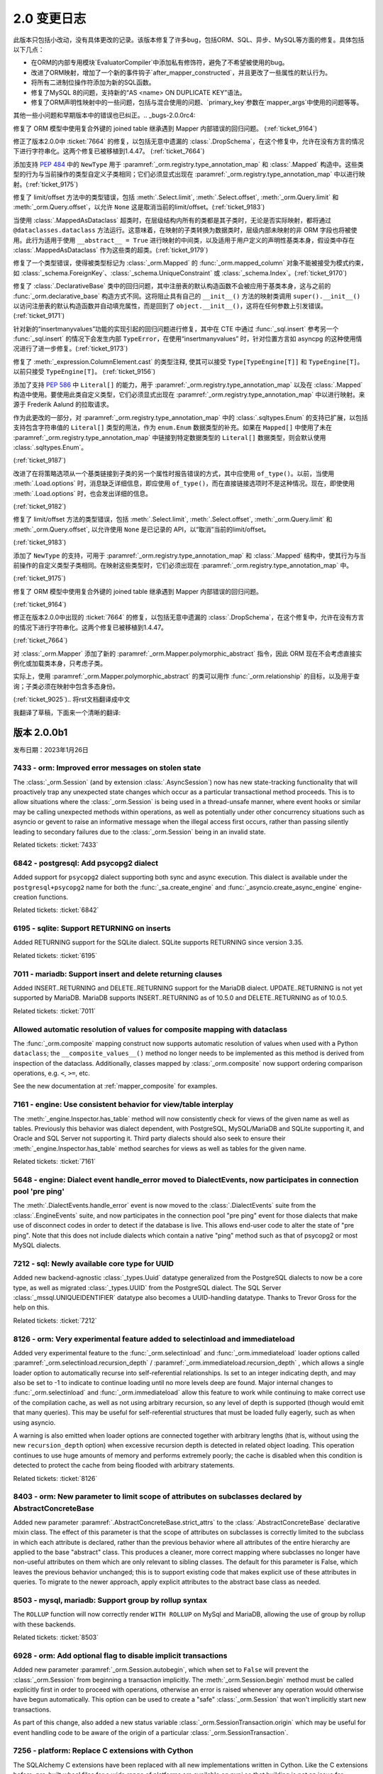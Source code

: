 =============
2.0 变更日志
=============

.. changelog_imports::

    .. include:: changelog_14.rst
        :start-line: 5


.. changelog::
    :version: 2.0.20
    :include_notes_from: unreleased_20

.. changelog::
    :version: 2.0.19
    :released: 2023年7月15日

    .. change::
        :tags: bug, orm
        :tickets: 10089

        修复了将关系集合直接设置为新集合，而新集合中的对象已经存在时，不会触发该对象的级联事件，
        导致如果该对象不存在，则无法将其添加到 :class:`_orm.Session` 中的问题。
        这与 :ticket:`6471` 类似，并且由于在 2.0 系列中移除了``cascade_backrefs``，因此这个问题更加明显。
        作为 :ticket:`6471` 的一部分添加的事件 :meth:`_orm.AttributeEvents.append_wo_mutation` 现在也会针对已经存在于相同集合的批量设置的那个相同集合的成员发出。

    .. change::
        :tags: bug, engine
        :tickets: 10093

        将 :attr:`_result.Row.t` 和 :meth:`_result.Row.tuple` 重命名为
        :attr:`_result.Row._t` 和 :meth:`_result.Row._tuple`；这是为了遵循 Python 标准库 ``namedtuple`` 的所有方法和预定义属性均以下划线开头的风格，
        以避免与现有列名称冲突。之前的方法/属性现已弃用，并将发出弃用警告。

    .. change::
        :tags: bug, postgresql
        :tickets: 10069

        修复了在 :ticket:`10004` 中对 PostgreSQL URL 解析的改进引起的回归，此时 query 字符串参数中有冒号，
        以支持各种第三方代理服务器和/或方言，由于这些被解释为 ``host:port`` 组合，因此无法正确解析。解析已更新，
        仅当主机名仅包含带点或破折号的字母数字字符（例如没有斜杠），后跟一个包含零个或多个整数的全整数令牌时，
        才将冒号视为仅指示 ``host:port`` 值。在所有其他情况下，将整个字符串视为主机。

    .. change::
        :tags: bug, engine
        :tickets: 10079

        对 :func:`_engine.make_url` 函数添加了对非字符串和非 :class:`_engine.URL` 对象的检测，
        允许立即引发 ``ArgumentError``，而不是稍后导致的失败。特殊逻辑确保允许 :class:`_engine.URL`
        的模拟表单通过。贡献者：Grigoriev Semyon。

    .. change::
        :tags: bug, orm
        :tickets: 10090

        修复了通过反向引用与未加载的集合关联的对象，但由于在 2.0 系列中移除了``cascade_backrefs``，
        而未合并到 :class:`_orm.Session` 中的对象不会发出警告，即使它们是集合的待定成员并且应发出这些对象未包括在刷新中的警告的情况；在其他这样的情况下，
        当正在刷新的集合包含将被基本舍弃的非附加对象时，会发出警告。为反向引用 - 等待中的集合成员添加警告，
        以建立与可能在不同时间基于不同的关系加载策略出现或不存在和可能被刷新或未刷新的不同时间存在或不存在的集合的更大一致性。

    .. change::
        :tags: bug, postgresql
        :tickets: 10096

        修复了将 :class:`_postgresql.CITEXT` 数据类型与 ``VARCHAR`` 类型进行比较的问题，
        导致右侧不被解释为 ``CITEXT`` 数据类型，适用于 asyncpg、psycopg3 和 pg80000 方言。
        这导致：class:`_postgresql.CITEXT` 类型在实用上不可用；现在已经修复，测试套件已经纠正，以正确断言表达式被正确呈现。

    .. change::
        :tags: bug, orm, regression
        :tickets: 10098

        修复了 :ticket:`9805` 引起的另一个回归，其中更激进的 "ORM" 标志传播会导致在将 ORM :class:`.Query` 构造（尽管其中不包含 ORM 实体）嵌入到核心 SQL 语句中时，可以导致内部属性错误的问题。
        在此情况下，ORM 标志会导致错误的 Dataclass 默认值被直接分配给新实例，绕过了 :paramref:`_schema.Column.default` 取值为默认生成器时的默认生成器发生的默认生成器。
        现在检测到此情况，以维护以前的行为，但发出用于此类二义性用途的弃用警告；
        要填充 :class:`_schema.Column` 的默认生成器 :paramref:`_orm.mapped_column.default`，应使用 :paramref:`_orm.mapped_column.insert_default` 参数，
        其名称按照 pep-681 是固定的 :paramref:`_orm.mapped_column.default`.

.. changelog::
    :version: 2.0.18
    :released: 2023年7月5日

    .. change::
        :tags: usecase, typing
        :tickets: 10054

        在使用 ``sqlalchemy.sql.operators`` 中的独立的运算符函数（比如 ``sqlalchemy.sql.operators.eq``）时，改进了类型。

    .. change::
        :tags: usecase, mariadb, reflection
        :tickets: 10028

        允许从 MariaDB 反映 :class:`_types.UUID` 列。这允许 Alembic 正确检测现有 MariaDB 数据库中的该列的类型。

    .. change::
        :tags: bug, postgresql
        :tickets: 9945

        将新参数 ``native_inet_types=False`` 添加到所有 PostgreSQL 方言中，
        它指示 DBAPI 中用于将 PostgreSQL :class:`.INET` 和 :class:`.CIDR` 列转换为 Python ``ipaddress`` 数据类型的转换器应禁用，
        从而返回字符串。这允许编写使用字符串来处理这些数据类型的代码无需更改代码即可迁移到 asyncpg、psycopg 或 pg8000。
        .. seealso::
            :ref:`postgresql_network_datatypes`

    .. change::
        :tags: usecase, extensions
        :tickets: 10013

        将新选项添加到 :func:`.association_proxy` 中：:paramref:`.association_proxy.create_on_none_assignment`；
        当一个仅引用标量关系的关联代理分配值 ``None``，且未出现参考对象时，将通过创建器创建新对象。
        这显然是 1.2 系列中未定义的行为，现已被默默删除。

    .. change::
        :tags: bug, typing
        :tickets: 10061

        修复了 :func:`_orm.aliased` 构造中的一些类型问题，以正确接受使用 :meth:`.Table.alias` 别名的 :class:`.Table` 对象，以及支持一般的 :class:`.FromClause` 对象作为 "selectable" 参数，因为这都受支持。

    .. change::
        :tags: bug, engine
        :tickets: 10025

        调整了 :paramref:`_sa.create_engine.schema_translate_map` 功能，以便**所有**语句中的模式名称都被标记，而不管该名称是否在给定的实际模式转换映射中，
        并在执行时回退到使用原始名称时，当实际模式转换映射中不存在该密钥时。这两个更改允许在每次运行时使用具有已包括或未包括不同键集的模式翻译映射编译对象，
        使得当每次使用不同的键集的模式转换映射时，缓存的 SQL 构造仍然可以在运行时继续运行。此外，增加了对针对同一语句从同一位置调用时获得或失去空值键的 schema_translate_map 字典的检测，这会影响语句的编译，并且与缓存不兼容，将为这些情况引发异常。

    .. change::
        :tags: bug, mssql, sql
        :tickets: 9932

        修复了使用显式排序顺序的字符串类型 :class:`.Cast`（即带有：attr:`.Cast.collation` 参数）时，
        将 COLLATE 子句呈现在 CAST 函数内部的问题，导致语法错误。

    .. change::
        :tags: usecase, mssql
        :tickets: 7340

        在 MSSQL 方言中添加了创建和反射 COLUMNSTORE 索引的支持。
        可以在指定 ``mssql_columnstore=True`` 的索引上指定。

    .. change::
        :tags: usecase, postgresql
        :tickets: 10004

        为 asyncpg 方言添加了支持多个主机。对 PostgreSQL URL 例程进行了一般改进和错误检测，以支持“多主机”用例的添加。
        贡献者：Ilia Dmitriev。
        .. seealso::
            :ref:`asyncpg_multihost`

.. changelog::
    :version: 2.0.17
    :released: 2023年6月23日

    .. change::
        :tags: usecase, postgresql
        :tickets: 9965

        pg8000 方言现在支持 RANGE 和 MULTIRANGE 数据类型，使用 :ref:`postgresql_ranges` 描述的现有 RANGE API。
        范围和多范围类型在版本为 1.29.8 之后的 pg8000 驱动程序中受支持。
        贡献者：Tony Locke。

    .. change::
        :tags: bug, orm, regression
        :tickets: 9870

        修复了 2.0 系列中的回归，其中使用 :func:`.undefer_group` 和 :func:`_orm.selectinload` 或 :func:`_orm.subqueryload` 的查询将引发 ``AttributeError``。 
        贡献者：Matthew Martin。

    .. change::
        :tags: bug, orm
        :tickets: 9957

        修复了 ORM Annotated Declarative 中的问题，在其中声明的属性由未返回 :class:`.Mapped` 数据类型的 mixin 使用时，将返回错误。
        Declarative 运行时会错误地尝试将此注释解释为需要 :class:`.Mapped` 并引发错误。

    .. change::
        :tags: bug, orm, typing
        :tickets: 9957

        修复了类型问题，其中使用 :class:`.AssociationProxy` 返回类型从 :class:`_orm.declared_attr` 函数中无法使用完全。

    .. change::
        :tags: bug, orm, regression
        :tickets: 9936

        修复了 2.0.16 版中由 :ticket:`9879` 引入的回归，其中在 :class:`_orm.mapped_column` 的 :paramref:`_orm.mapped_column.default` 参数中传递可调用函数，
        而同时设置 ``init=False``，将会将此值解释为 Dataclass 默认值，该值将直接分配给对象的新实例，绕过底层 :class:`_schema.Column` 上 :paramref:`_schema.Column.default` 值生成器发生的默认生成器。 

        现在检测到这种情况，以维护以前的行为，但发出用于此类二义性用途的弃用警告。
        要填充 :class:`_schema.Column` 的默认生成器，应使用 :paramref:`_orm.mapped_column.insert_default` 参数，这将从 :paramref:`_orm.mapped_column.default` 参数中的
        固定 :meth:`_schema.Column.default_factory` 回调函数，该名称按照 pep-681 是固定的。

    .. change::
        :tags: bug, orm
        :tickets: 9777

        修改了 ``JoinedLoader`` 实现的某个特定区域的路径问题，在这个区域，它之前使用了一个会在线程之间共享的缓存结构，现在为了避免多个重复的操作条件而使用了一种更简单的方法。
        这个产品逻辑是为了避免多个重复的操作条件，并疑似造成了多次报告的一个在使用中的崩溃的原因。该缓存结构最终仍通过编译的 SQL 缓存进行“缓存”，因此不预期会降低性能。

    .. change::
        :tags: bug, orm, dataclasses
        :tickets: 9879

        修复了在 :class:`_schema.ForeignKey`（或其他列级约束）中使用 :class:`_orm.mapped_column` 的问题，
        该约束随后通过 pep-593 :class:`~typing.Annotated` 把它复制到模型中时，将其复制到目标 :class:`_schema.Table` 中产生了重复的每个约束，
        导致 CREATE TABLE DDL 的不正确以及在 Alembic 下的迁移指令。

    .. change::
        :tags: bug, orm
        :tickets: 9779

        修复了使用 :func:`_orm.joinedload` 加载选项的附加关系标准，并且这些附加关系标准本身包含相对于已加入实体的子查询的相关子查询和因此也需要对别名实体进行“调整” 所需的关联 Entity 的情况，在这种情况下，将被排除在此适应性之外，从而导致连接负载的 ON 子句错误。

    .. change::
        :tags: bug, postgresql
        :tickets: 9836

        使用对 PostgreSQL 特定运算符的正确优先级，例如 ``@>``。以前，优先级不正确，导致在针对 ``ANY`` 或 ``ALL`` 构造子句呈现时产生不正确的括号。

    .. change::
        :tags: bug, orm
        :tickets: 9869

        在 :meth:`_orm.registry.map_imperatively` 方法的 :paramref:`_orm.registry.map_imperatively.local_table` 参数检查中进行了改进，
        确保只传递 :class:`.Table` 或其它 :class:`.FromClause`，而不要传递现有映射类，因为会进一步解释该对象以进行新的映射。

.. changelog::
    :version: 2.0.16
    :released: 2023年5月19日

    .. change::
        :tags: bug, sql
        :tickets: 9772

        修复了 :func:`_sql.values` 构造在标量子查询中使用时会导致内部编译错误的问题。

    .. change::
        :tags: usecase, sql
        :tickets: 9752


        将 MSSQL 的 :func:`_sql.try_cast` 函数改为了泛数据，这意味着它可能由第三方方言实现。
        在 SQLAlchemy 中，:func:`_sql.try_cast` 函数仍然是仅适用于 SQL Server 的一个结构，
        如果在后端上不支持它，它将会引发 :class:`.CompileError`。:func:`_sql.try_cast` 实现了一个 CAST，
        其中不能转换的转换将返回 NULL，而不是引发错误。从理论上讲，第三方方言可实现该结构用于 Google BigQuery、DuckDB 和 Snowflake 等平台，可能还有其他平台。
        贡献者：Nick Crews。

    .. change::
        :tags: bug, tests, pypy
        :tickets: 9789

        修复了依赖于 ``sys.getsizeof()`` 函数的测试在 pypy 上无法运行的问题，
        在 pypy 上，该函数似乎与在 cpython 上的行为不同。

    .. change::
        :tags: bug, orm
        :tickets: 9777

        修改了 ``JoinedLoader`` 实现的某个特定区域的路径问题，在这个区域，它之前使用了一个会在线程之间共享的缓存结构，
        现在为了避免多个重复的操作条件而使用了一种更简单的方法。该产品逻辑是为了避免多个重复的操作条件，并疑似造成了多次报告的一个在使用中的崩溃的原因。
        该缓存结构最终仍通过编译的 SQL 缓存进行“缓存”，因此不预期会降低性能。 

    .. change::
        :tags: bug, orm, regression
        :tickets: 9767

        修复了在 :class:`_sql.CTE` 构造中使用 :func:`_dml.update` 或 :func:`_dml.delete`，然后在 :func:`_sql.select` 中使用会导致引发 :class:`.CompileError` 的 ORM 相关规则的问题。

    .. change::
        :tags: bug, orm
        :tickets: 9766

        修复了新的 ORM Annotated Declarative 中的问题，在其中使用列级约束，例如 :class:`_schema.ForeignKey`，并使用 :func:`_orm.mapped_column`，然后通过 pep-593
        在数据模型中将其复制出来，将产生重复的每个约束，导致 CREATE TABLE DDL 不正确以及在 Alembic 下的迁移指令。

    .. change::
        :tags: usecase, postgresql
        :tickets: 9041

        合并 PostgreSQL 自定义操作符定义，因为它们在多个不同数据类型之间共享。

    .. change::
        :tags: bug, orm
        :tickets: 9913

        :attr:`_orm.InstanceState.unloaded_expirable` 属性是 :attr:`_orm.InstanceState.unloaded` 的同义词，现在已废弃；此属性始终是特定于实现的，不应公开。

    .. change::
        :tags: usecase, postgresql
        :tickets: 8240

        为 PostgreSQL 10 的唯一索引和唯一约束添加了支持，使用方言选项 ``postgresql_nulls_not_distinct``。
        还更新了反射逻辑，以正确考虑此选项。
        贡献者：Pavel Siarchenia。

.. changelog::
    :version: 2.0.15
    :released: 2023年5月10日

    .. change::
        :tags: usecase, asyncio
        :tickets: 9731

        添加了一个新的辅助 mixin :class:`_asyncio.AsyncAttrs`，
        它旨在提高懒加载器和其他过期或延迟 ORM 属性与 asyncio 的使用情况，
        提供了一个简单的属性访问器，它为任何 ORM 属性提供一个“await”的接口，无论是否需要发出 SQL。

        .. seealso::

            :class:`_asyncio.AsyncAttrs`

    .. change::
        :tags: bug, orm
        :tickets: 9717

        修复了 ORM Annotated Declarative 中的问题，在其中使用 ``from __future__ import annotations``，与 Pydantic dataclasses 结合使用时。

    .. change::
        :tags: typing, sql
        :tickets: 9656

        添加了公共类型 :data:`_sql.ColumnExpressionArgument`，用于表示传递给 SQLAlchemy 构造的基于列的参数，例如 :meth:`_sql.Select.where`、:func:`_sql.and_` 等。
        这可用于向调用这些方法的终端用户函数添加类型。

    .. change::
        :tags: bug, orm
        :tickets: 9746

        修复了在 :ref:`orm_queryguide_upsert_returning` 中使用的问题，此问题中未将 ``populate_existing`` 执行选项传播到加载选项，从而防止刷新现有属性。

    .. change::
        :tags: bug, sql

        修复了特定的错误，由于 Oracle :class:`_oracle.BINARY_DOUBLE` 现在子类化 :class:`_sqltypes.Double`，
        而 :class:`_sqltypes.Float` 的内部类型用于执行特定于 dialect 的 float/double 类型的 PG8000 和 Asyncpg 的内部类型现在正确地子类化了 :class:`_sqltypes.Float`。

    .. change::
        :tags: bug, ext
        :tickets: 9676

        修复了 :class:`_mutable.Mutable` 中的问题，其中 ORM 映射的属性的事件注册将针对多个不同的映射继承子类重复调用，导致在继承层次结构中调用重复事件。

    .. change::
        :tags: bug, orm
        :tickets: 9715

        修复了加载器策略路径问题，其中，对于基于 :func:`_orm.with_polymorphic` 或类似方法的中间成员但 IDM loader 是必需的的多级别深度的跟随，急切加载器（例如 :func:`_orm.joinedload` / :func:`_orm.selectinload` ）在很多情况下会失败。

    .. change::
        :tags: usecase, sql
        :tickets: 9721

        实现了 UPDATE 和 DELETE 语句的“笛卡尔积警告”，其中包括多个未以某种方式相互关联的表。

    .. change::
        :tags: bug, sql

        修复了 :func:`_dml.update` 构造中包含多个表且没有值子句时会引发内部错误的问题。
        没有值的 :class:`_dml.Update` 的当前行为是生成具有空的“set”子句的 SQL UPDATE 语句，因此对于此特定子案例已被建立。

    .. change::
        :tags: bug, postgresql
        :tickets: 9773

        修复了很久以前的问题，当 :paramref:`_postgresql.ENUM.create_type` 设置为其非默认值 ``False`` 时，
        它将不会在复制列时进行传播，这是通过 ORM Declarative 混合常见的。
此版本只包括小改动，没有具体更改的记录。该版本修复了许多bug，包括ORM、SQL、异步、MySQL等方面的修复。具体包括以下几点：

- 在ORM的内部专用模块`EvaluatorCompiler`中添加私有修饰符，避免了不希望被使用的bug。
- 改进了ORM映射，增加了一个新的事件钩子`after_mapper_constructed`，并且更改了一些属性的默认行为。
- 将所有二进制位操作符添加为新的SQL函数。
- 修复了MySQL 8的问题，支持新的“AS <name> ON DUPLICATE KEY”语法。
- 修复了ORM声明性映射中的一些问题，包括与混合使用的问题、`primary_key`参数在`mapper_args`中使用的问题等等。

其他一些小问题和早期版本中的错误也已纠正。.. _bugs-2.0.0rc4:

.. _change_9164:

修复了 ORM 模型中使用复合外键的 joined table 继承遇到 Mapper 内部错误的回归问题。 (:ref:`ticket_9164`) 

.. _change_7664:

修正了版本2.0.0中 :ticket:`7664` 的修复，以包括无意中遗漏的 :class:`.DropSchema`，在这个修复中，允许在没有方言的情况下进行字符串化。这两个修复已被移植到1.4.47。 (:ref:`ticket_7664`) 

.. _change_9175:

添加支持 :pep:`484` 中的 ``NewType`` 用于 :paramref:`_orm.registry.type_annotation_map` 和 :class:`.Mapped` 构造中。这些类型的行为与当前操作的类型自定义子类相同；它们必须显式出现在 :paramref:`_orm.registry.type_annotation_map` 中以进行映射。(:ref:`ticket_9175`) 

.. _change_9183:

修复了 limit/offset 方法中的类型错误，包括 :meth:`.Select.limit`, :meth:`.Select.offset`, :meth:`_orm.Query.limit` 和 :meth:`_orm.Query.offset`，以允许 ``None`` 这是取消当前的limit/offset。(:ref:`ticket_9183`) 

.. _change_9179:

当使用 :class:`.MappedAsDataclass` 超类时，在层级结构内所有的类都是其子类时，无论是否实际映射，都将通过 ``@dataclasses.dataclass`` 方法运行。这意味着，在映射的子类转换为数据类时，层级内部未映射的非 ORM 字段也将被使用。此行为适用于使用 ``__abstract__ = True`` 进行映射的中间类，以及适用于用户定义的声明性基类本身，假设类中存在 :class:`.MappedAsDataclass` 作为这些类的超类。(:ref:`ticket_9179`) 

.. _change_9170:

修复了一个类型错误，使得被类型标记为 :class:`_orm.Mapped` 的 :func:`_orm.mapped_column` 对象不能被接受为模式约束，如 :class:`_schema.ForeignKey`、:class:`_schema.UniqueConstraint` 或 :class:`_schema.Index`。(:ref:`ticket_9170`) 

.. _change_9200:

修复了 :class:`.DeclarativeBase` 类中的回归问题，其中注册表的默认构造函数不会被应用于基类本身，这与之前的 :func:`_orm.declarative_base` 构造方式不同。这将阻止具有自己的 ``__init__()`` 方法的映射类调用 ``super().__init__()`` 以访问注册表的默认构造函数并自动填充属性，而是回到了 ``object.__init__()``，这将在任何参数上引发错误。(:ref:`ticket_9171`) 

.. _change_9173:

针对新的“insertmanyvalues”功能的实现引起的回归问题进行修复，其中在 CTE 中通过 :func:`_sql.insert` 参考另一个 :func:`_sql.insert` 的情况下会发生内部 ``TypeError``，在使用“insertmanyvalues” 时，针对位置方言如 asyncpg 的这种使用情况进行了进一步修复。(:ref:`ticket_9173`) 

.. _change_9156:

修复了 :meth:`_expression.ColumnElement.cast` 的类型注释, 使其可以接受 ``Type[TypeEngine[T]]`` 和 ``TypeEngine[T]``。以前只接受 ``TypeEngine[T]``。 (:ref:`ticket_9156`) 

.. _change_9187:

添加了支持 :pep:`586` 中 ``Literal[]`` 的能力，用于 :paramref:`_orm.registry.type_annotation_map` 以及在 :class:`.Mapped` 构造中使用。要使用此类自定义类型，它们必须显式出现在 :paramref:`_orm.registry.type_annotation_map` 中以进行映射。来源于 Frederik Aalund 的拉取请求。

作为此更改的一部分，对 :paramref:`_orm.registry.type_annotation_map` 中的 :class:`.sqltypes.Enum` 的支持已扩展，以包括支持包含字符串值的 ``Literal[]`` 类型的用法，作为 ``enum.Enum`` 数据类型的补充。如果在 ``Mapped[]`` 中使用了未在 :paramref:`_orm.registry.type_annotation_map` 中链接到特定数据类型的 ``Literal[]`` 数据类型，则会默认使用 :class:`.sqltypes.Enum`。

.. seealso::

    :ref:`orm_declarative_mapped_column_enums`

(:ref:`ticket_9187`) 

.. _change_9182:

改进了在将策略选项从一个基类链接到子类的另一个属性时报告错误的方式，其中应使用 ``of_type()``。以前，当使用 :meth:`.Load.options` 时，消息缺乏详细信息，即应使用 ``of_type()``，而在直接链接选项时不是这种情况。现在，即使使用 :meth:`.Load.options` 时，也会发出详细的信息。

(:ref:`ticket_9182`) 

.. _change_9183:

修复了 limit/offset 方法的类型错误，包括 :meth:`.Select.limit`, :meth:`.Select.offset`, :meth:`_orm.Query.limit` 和 :meth:`_orm.Query.offset`, 以允许使用 ``None`` 是已记录的 API，以“取消”当前的limit/offset。

(:ref:`ticket_9183`) 

.. _change_9175:

添加了 ``NewType`` 的支持，可用于 :paramref:`_orm.registry.type_annotation_map` 和 :class:`.Mapped` 结构中，使其行为与当前操作的自定义类型子类相同。在映射这些类型时，它们必须出现在 :paramref:`_orm.registry.type_annotation_map` 中。

(:ref:`ticket_9175`) 

.. _change_9164:

修复了 ORM 模型中使用复合外键的 joined table 继承遇到 Mapper 内部错误的回归问题。

(:ref:`ticket_9164`) 

.. _change_7664:

修正在版本2.0.0中出现的 :ticket:`7664` 的修复，以包括无意中遗漏的 :class:`.DropSchema`，在这个修复中，允许在没有方言的情况下进行字符串化。这两个修复已被移植到1.4.47。

(:ref:`ticket_7664`) 

.. _change_9025:

对 :class:`_orm.Mapper` 添加了新的 :paramref:`_orm.Mapper.polymorphic_abstract` 指令，因此 ORM 现在不会考虑直接实例化或加载类本身，只考虑子类。

实际上，使用 :paramref:`_orm.Mapper.polymorphic_abstract` 的类可以用作 :func:`_orm.relationship` 的目标，以及用于查询；子类必须在映射中包含多态身份。

(:ref:`ticket_9025`).. 将rst文档翻译成中文

.. changelog::
    :version: 2.0.0b4
    :released: January 26, 2023
    :released: December 5, 2022

    .. change::
        :tags: bug, sql
        :tickets: 8994

        为了适应有不同字符转义需要的第三方方言，通过使用可重写的:attr:`.SQLCompiler.bindname_escape_chars` 字典，系统"转义"（即将特殊字符替换为另一个字符），将特殊字符的参数名字部分适合第三方方言。此更改还添加了点"."作为默认转义字符。


    .. change::
        :tags: orm, feature
        :tickets: 8889

        为 :paramref:`.Mapper.eager_defaults` 参数添加了一个新的默认值"auto"。在一次工作单元的 flush 过程中，如果方言支持 INSERT 的 RETURNING，并且有 :ref:`insertmanyvalues <engine_insertmanyvalues>` 可用，将自动获取表格的默认值。如果设置 :paramref:`.Mapper.eager_defaults` 为 "True"，则在表示服务器端 UPDATE 默认值（非常不常见）的情况下，持续取用即可；而对于 UPDATE 语句没有批量 RETURNING，不会因为eager_defaults设置为True而触发对默认值的加载。

    .. change::
        :tags: usecase, orm
        :tickets: 8973

        当在非 `Mapped[]` 注释中检测到非 `Mapped[]` 注释中的注释(例如使用`(a: type)`验证构造器)时，现在不再需要使用 `__allow_unmapped__`属性来标记 `DeclarativeDataclass Mapped` 类。原来的错误以不会提供有关如何针对Dataclasses的实际模式的正确声明解释。现在，如果使用 :meth:`_orm.registry.mapped_as_dataclass` 或 :class:`_orm.MappedAsDataclass`，则不再引发此错误消息。

    .. change::
        :tags: bug, orm
        :tickets: 8812

        当刷新映射到子查询的映射类（例如直接映射或某些形式的具体表继承）时，使用 :paramref: `_orm.Mapper.eager_defaults` 参数时会导致失败，之前可能会出现错误。现已修复此问题。


.. changelog::
    :version: 2.0.0b3
    :released: January 26, 2023
    :released: November 4, 2022

    .. change::
        :tags: bug, orm, declarative
        :tickets: 8759

        为 :class:`.Mapped` 注释添加了 ORM 的支持，支持关联的另一个类名作为第一个参数传入。添加了另一种方法，如果类名没有导入可以使用，即使用关联的 `:class:`_orm.Mapped`` 符号的名称作为类名。另外，指定为 :func:`_orm.relationship` 的主参数，传递的类名也将始终优先于注释中给出的名称（因为其它名称可能无法导入）。


    .. change::
        :tags: bug, orm
        :tickets: 8692

        改善了在注释中使用不包括 ``Mapped[]`` 的注释的旧 1.4 映射的支持，通过确保 `__allow_unmapped__` 属性可以使用，始终会使这种旧注释通过 Annotated Declarative 而不激发错误 。此外，改进了检测到此情况时生成的错误消息，并增加了有关如何处理此情况的更多文档。不幸的是，1.4 WARN_SQLALCHEMY_20 迁移警告 **不能** 检测到这种情况。


    .. change::
        :tags: usecase, postgresql
        :tickets: 8690

        优化了在 :ref: `change_7156` 中描述的新 PostgreSQL :class:`.Range` 对象的处理方式，以适应特定于驱动程序的范围和多范围对象，以更好地适应遗留代码和从原始 SQL 结果集传回新范围或多范围表达式的情况。

    .. change::
        :tags: usecase, engine
        :tickets: 8717

        在 :meth:`.PoolEvents.reset` 事件中添加了新参数 :paramref:`.PoolEvents.reset.reset_state`，并在其中设置了包含有关如何重置连接的各种状态信息，以允许具有完整上下文的自定义重置计划运行。在此更改中还包括修复，在 1.4 版本中重新启用 :meth:`.PoolEvents.reset` 事件，使其在所有情况下都能运行，包括 :class:`.Connection` 已经 "重置" 连接。这两个变化共同允许使用 :meth:`.PoolEvents.reset` 事件来实现自定义重置计划，而不是 :meth:`.PoolEvents.checkin` 事件。


    .. change::
        :tags: bug, orm, declarative
        :tickets: 8705

        修改了 :class:`.Mapper` 的基本配置行为，此前当 :paramref:`_orm.Mapper.properties` 字典中明确存在 :class:`_schema.Column` 对象时，无论是直接还是封装在映射器属性对象中，它们都将在映射到可映射 :class:`.Table`（或其他可选择性）本身（前提是它们实际上属于该表的列列表）中，保持所映射的 :class:`.Table` 列的相同顺序，从而保持分配到映射类的属性的顺序与映射类上的封装以及在 ORM SELECT 语句中呈现的属性的顺序一致。在此次更改之前，:class:`.Column` 对象在 :paramref:`_orm.Mapper.properties` 中的分配顺序将始终在映射的 :class:`.Table` 的映射列之前进行映射，导致属性在映射类上的分配顺序与他们在从映射类生成的 ORM SELECT 语句中出现的列的顺序不一致的情况。

        更改最突出的方面发生在declarative向 :class:`.Mapper` 中声明列的分配，特别是在列DDL名称与映射属性名称明确不同时的情况，以及在使用类似 :func:`_orm.deferred` 等构造时。在 :class:`.Mapper` 中分配属性时，这种新行为将确保映射到可映射 :class:`.Table` 中的列的顺序与在映射类上映射属性的顺序相同，并分配给 :class:`.Mapper` 本身，以及在 ORM 语句中呈现的顺序相同，而不管 :class:`_schema.Column` 在 :class:`.Mapper` 中是怎样配置的。

    .. change::
        :tags: bug, orm, declarative
        :tickets: 8718

        改进了类 :class:`.DeclarativeBase`，使其与其他混合元类，如 :class:`.MappedAsDataclass` 结合使用时，类的顺序可以是任意的。

    .. change::
        :tags: usecase, declarative, orm
        :tickets: 8665

        支持映射的类也是 `Generic` 的子类。

    .. change::
        :tags: bug, sql
        :tickets: 8849

        重写了 "numeric" 参数样式的方法，现在完全支持，包括由 "展开IN" 和 "insertmanyvalues" 触发的特殊处理。源 SQL 结构中的参数名称也可以重复，其只占用一个要素，具有难以置信的功能。引入了一个名为 `numeric_dollar` 的其他数字参数样式，它是异步 pg 那样使用美元符号指示数字的位置。asyncpg 方言现在直接使用 'numeric_dollar' 样式。

        'numeric' 和 'numeric_dollar' 参数样式假定目标后端能够按任意顺序接收数字参数，并将给定的参数值与语句匹配，基于匹配它们的位置（从1开始）到数字指示器。这是 "numeric" 参数样式的正常行为，尽管观察到 SQLite DBAPI 实现了一个未使用的 "numeric" 样式，不遵守参数顺序。

    .. change::
        :tags: usecase, postgresql
        :tickets: 8765

        补充了 :ticket:`8690`，增加了针对 PG 特定范围对象的新比较方法，如 :meth:`_postgresql.Range.adjacent_to`，:meth:`_postgresql.Range.difference`，:meth:`_postgresql.Range.union` 等，这使它们与底层的 :attr:`_postgresql.AbstractRange.comparator_factory` 实现的标准运算符相媲美。 此外，类的 ``__bool __（）`` 方法已被更正，以与普通 Python 容器行为以及其他流行的 PostgreSQL 驱动程序执行的方式一致：它告诉范围实例是否**不**为空，而不是反过来。此变更由 Lele Gaifax 提供。


.. changelog::
    :version: 2.0.0b2
    :released: January 26, 2023
    :released: October 20, 2022

    .. change::
        :tags: bug, orm
        :tickets: 8656

        删除了关于使用 ORM 启用的update/delete 时关于按名称评估列的警告，该警告最初在 :ticket:`4073` 中添加；实际上，此警告掩盖了一个否则的情况，即根据实际的列是什么，可能为 ORM 映射的属性填充错误的 Python 值，因此已删除。

    .. change::
        :tags: bug, typing
        :tickets: 8645

        修复 pylance 严格模式下使用方法来定义 ``__tablename__``、``__mapper_args__`` 或 ``__table_args__`` 时报告的“实例变量覆盖类变量”的问题。

    .. change::
        :tags: mssql, bug
        :tickets: 7211

        :class:`.Sequence` 结构恢复到了 1.4 系列之前的 DDL 行为，即创建没有附加参数的 :class:`.Sequence` 将发出简单的 ``CREATE SEQUENCE`` 指令 **不包含** 任何其他“起始值”的参数。对于大多数后端，这实际上是以前的做法；**然而**，对于 MS SQL Server，此数据库的默认值为 ``-2**63``;为防止在SQL Server上出现非常不实用的此默认值，应提供 :paramref:`~.Sequence.start` 参数。由于长期以来，对于 SQL Server 使用 :class:`.Sequence` 已很少见，而已经标准化为 ``IDENTITY``，因此希望此更改对其影响很小。

        .. seealso::

            :ref:`change_7211`

    .. change::
        :tags: bug, typing
        :tickets: 8776

        修复了一个在 :paramref:`_orm.relationship.order_by` 中传递返回可迭代列元素的 callable 函数时在类型检查器中报告 "instance variable overrides class variable" 的问题。

我翻译了草稿，下面来一个清晰的翻译:
      
.. changelog::
    :version: 2.0.0b4
    :released: January 26, 2023
    :released: December 5, 2022

    .. change::
        :tags: bug, sql
        :tickets: 8994

        现在针对第三方方言，通过使用可重写的:attr:`.SQLCompiler.bindname_escape_chars` 字典，系统在绑定的参数名称部分进行特殊字符转义。此更改还添加了点 "." 作为默认转义字符。

    .. change::
        :tags: orm, feature
        :tickets: 8889

        引入了一个名为 "auto" 的 :paramref:`.Mapper.eager_defaults` 参数的新默认值。在一次工作单元的 flush 过程中，如果方言支持 INSERT 的 RETURNING，并且有 insertmanyvalues 可用，将自动获取表格的默认值。如果设置 :paramref:`.Mapper.eager_defaults` 为 "True"，则在表示服务器端 UPDATE 默认值（极不常见）的情况下持续取用； 无法让任何使用 :paramref:`.Mapper.eager_defaults` 的 UPDATE 语句触发对默认值的加载，因为当前并没有用于批处理 RETURNING 的方式。

    .. change::
        :tags: usecase, orm
        :tickets: 8973

        现在无需在 `DeclarativeDataclass Mapped` 类上使用 `__allow_unmapped__` 属性来标记 非 `Mapped[]` 注释中检测到的哪些注释 时。当前不再引发旨在支持遗留 ORM typed 映射的错误消息；更正的错误消息也没有再提供有关如何针对Dataclasses处理的正确模式的信息。这个错误消息将不会再次出现，如果使用了 :meth:`_orm.registry.mapped_as_dataclass` 或 :class:`_orm.MappedAsDataclass`。

    .. change::
        :tags: bug, orm
        :tickets: 8812

        修复在使用 :paramref: `_orm.Mapper.eager_defaults` 参数时，刷新映射到子查询的映射类（例如直接映射或某些形式的具体表继承）将导致失败的错误，此前的代码可能会触发对默认值的加载。


.. changelog::
    :version: 2.0.0b3
    :released: January 26, 2023
    :released: November 4, 2022

    .. change::
        :tags: bug, orm, declarative
        :tickets: 8759

        为 :class:`.Mapped` 注释添加了 ORM 的支持，支持关联的另一个类名作为第一个参数传入。添加了另一种方法，如果类名没有导入可以使用，即使用关联的 `:class:`_orm.Mapped`` 符号的名称作为类名。另外，指定为 :func:`_orm.relationship` 的主参数，传递的类名也将始终优先于注释中给出的名称（因为其它名称可能无法导入）。

    .. change::
        :tags: bug, orm
        :tickets: 8692

        改善了在注释中使用不包括 ``Mapped[]`` 的注释的旧 1.4 映射的支持，通过确保 `__allow_unmapped__` 属性可以使用，始终会使这种旧注释通过 Annotated Declarative 而不激发错误 。此外，改进了检测到此情况时生成的错误消息，并增加了有关如何处理此情况的更多文档。不幸的是，1.4 WARN_SQLALCHEMY_20 迁移警告 **不能** 检测到这种情况。

    .. change::
        :tags: usecase, postgresql
        :tickets: 8690

        优化了在 :ref: `change_7156` 中描述的新 PostgreSQL :class:`.Range` 对象的处理方式，以适应特定于驱动程序的范围和多范围对象，以更好地适应遗留代码和从原始 SQL 结果集传回新范围或多范围表达式的情况。

    .. change::
        :tags: usecase, engine
        :tickets: 8717

        添加了新参数 :paramref:`.PoolEvents.reset.reset_state` 到 :meth:`.PoolEvents.reset` 事件，其中包含有关如何重置连接的各种状态信息，以允许具有完整上下文的自定义重置计划运行。在此更改中还包括修复，在 1.4 版本中重新启用 :meth:`.PoolEvents.reset` 事件，使其在所有情况下都能运行，包括 :class:`.Connection` 已经 "重置" 连接。这两个变化共同允许使用 :meth:`.PoolEvents.reset` 事件来实现自定义重置计划，而不是 :meth:`.PoolEvents.checkin` 事件。

    .. change::
        :tags: bug, orm, declarative
        :tickets: 8705

        修改了 :class:`.Mapper` 的基本配置行为，此前当 :paramref:`_orm.Mapper.properties` 字典中明确存在 :class:`_schema.Column` 对象时，无论是直接还是封装在映射器属性对象中，它们都将在映射到可映射 :class:`.Table`（或其他可选择性）本身（前提是它们实际上属于该表的列列表）中，保持所映射的 :class:`.Table` 列的相同顺序，从而保持分配到映射类的属性的顺序与映射类上的封装以及在 ORM SELECT 语句中呈现的属性的顺序一致。在此更改之前，:class:`.Column` 对象在 :paramref:`_orm.Mapper.properties` 中的分配顺序将始终在映射的 :class:`.Table` 的映射列之前进行映射，导致属性在映射类上的分配顺序与他们在从映射类生成的 ORM SELECT 语句中出现的列的顺序不一致的情况。

        更改最突出的方面发生在declarative向 :class:`.Mapper` 中声明列的分配，特别是在列DDL名称与映射属性名称明确不同时的情况，以及在使用类似 :func:`_orm.deferred` 等构造时。在 :class:`.Mapper` 中分配属性时，这种新行为将确保映射到可映射 :class:`.Table` 中的列的顺序与在映射类上映射属性的顺序相同，并分配给 :class:`.Mapper` 本身，以及在 ORM 语句中呈现的顺序相同，而不管 :class:`_schema.Column` 在 :class:`.Mapper` 中是怎样配置的。


.. changelog::
    :version: 2.0.0b2
    :released: January 26, 2023
    :released: October 20, 2022

    .. change::
        :tags: bug, orm
        :tickets: 8656

        移除了关于使用 ORM 启用的 update/delete 时关于按名称评估列的警告，该警告最初在 :ticket:`4073` 中添加。该警告掩盖了一个否则的情况，即根据实际的列是什么，可能为 ORM 映射的属性填充错误的 Python 值，因此已删除。

    .. change::
        :tags: bug, typing
        :tickets: 8645

        修复 pylance 严格模式下使用方法来定义 ``__tablename__``、``__mapper_args__`` 或 ``__table_args__`` 时报告的“实例变量覆盖类变量”的问题。

    .. change::
        :tags: mssql, bug
        :tickets: 7211

        :class:`.Sequence` 结构恢复到了 1.4 系列之前的 DDL 行为，即创建没有附加参数的 :class:`.Sequence` 将发出简单的 ``CREATE SEQUENCE`` 指令 **不包含** 任何其他“起始值”的参数。对于大多数后端，这实际上是以前的做法；**然而**，对于 MS SQL Server，此数据库的默认值为 ``-2**63``;为防止在SQL Server上出现非常不实用的此默认值，应提供 :paramref:`~.Sequence.start` 参数。由于长期以来，对于 SQL Server 使用 :class:`.Sequence` 已很少见，而已经标准化为 ``IDENTITY``，因此希望此更改对其影响很小。

        .. seealso::

            :ref:`change_7211`

    .. change::
        :tags: bug, typing
        :tickets: 8776

        修复在 :paramref:`_orm.relationship.order_by` 中传递返回可迭代列元素的 callable 函数时在类型检查器中报告 "instance variable overrides class variable" 的问题。.. _2.0.0b1:

版本 2.0.0b1
=============

发布日期：2023年1月26日

.. change::
    :tags: bug, orm, declarative
    :tickets: 8668

    修复了新的 ORM 强类型映射中出现的错误。可以在多对一关系的类型标注中使用 ``Optional[MyClass]`` 或类似形式，例如 ``MyClass | None``，这将修复错误。相关文档也已添加到关系配置文档中。

.. change::
    :tags: bug, typing
    :tickets: 8644

    修复 pylance 严格模式下 :func:`_orm.mapped_column` 构造函数报告类型为“部分未知”的问题。

.. change::
    :tags: bug, regression, sql
    :tickets: 8639

    修复了新的“insertmanyvalues”功能中的错误。使用了包含 :func:`_sql.bindparam` 的子查询的 INSERT 将无法正确呈现在“insertmanyvalues”格式中。这主要影响 psycopg2 库，因为它无条件地使用“insertmanyvalues”。

.. change::
    :tags: bug, orm, declarative
    :tickets: 8688

    修复使用新的数据类映射功能时的问题。在处理覆盖 :func:`_orm.mapped_column` 声明的混合类时，可能会导致传递给 dataclasses API 的参数顺序出现问题，导致初始化程序中出现问题。

.. change::
    :tags: bug, sql
    :tickets: 7888

    在使用 :meth:`_sql.Select.select_from` 方法时，建立在 :func:`_sql.select` 构造函数之上的 FROM 从句现在将首先呈现在所呈现 SELECT 的 FROM 从句中，这有助于维护在传递给 :meth:`_sql.Select.select_from` 方法时保持的子句顺序而不受它们在查询的其他部分中也被提到的影响。对所有支持的数据库，这种改进都非常有用，以允许针对特定的 FROM 从句顺序生成期望的查询计划，并完全控制 FROM 从句的顺序。

.. change::
    :tags: usecase, sql
    :tickets: 7998

    针对 :class:`_dml.Insert` 构造函数的编译机制进行了更改，以便即使存在于参数集中或在 :meth:`_dml.Insert.values` 方法中作为普通绑定值提供，只要使用了“自增长主键”列值，即使在传递显式 NULL 时，也将通过 ``cursor.lastrowid`` 或 RETURNING 获取它，用于针对已知生成自增长值的特定后端的单行插入语句。这还原了 1.3 系列中的行为，对于分别使用参数集和 :meth:`_dml.Insert.values` 的情况都是如此。在 1.4 中，参数集行为无意间改变成了不再使用此操作，但 :meth:`_dml.Insert.values` 方法在 1.4.21 之前仍可以获取自增长值，此时 :ticket:`6770` 再次意外更改了行为。

    该行为的定义是“可以工作”，以适应像 SQLite、MySQL 和 MariaDB 等数据库，它们将忽略显式 NULL 主键值，尽管显式 NULL 主键值将被提供，但仍会调用自增长生成器。

    .. seealso::

        :ref:`external_toplevel`

    .. change::
        :tags: bug, orm
        :tickets: 7463

        修复了性能回归的问题，该问题至少在 1.3 版本中出现（在 1.0 之后某个时间点之后出现），其中从连接的子类中加载 deferred 列（那些显式映射为 :func:`_orm.defer` 的列，而不是过期的非 deferred 列）将不使用“优化”查询，该查询仅查询包含未加载列的直接表，而是运行全 ORM 查询，该查询将为所有基表发出 JOIN，这在仅从子类加载列时是不必要的。

    .. change::
        :tags: bug, sql
        :tickets: 7791

        当使用非原生枚举类型的 :class:`_sqltypes.Enum` 数据类型时，:paramref:`.Enum.length` 参数（用于设置 ``VARCHAR`` 列的长度）现已无条件使用，包括在标准使用了 :paramref:`.Enum.native_enum` 参数设置为 ``True`` 的后端，后端继续使用 ``VARCHAR`` 数据类型。此前，该参数在这种情况下将被错误忽略。现在已删除此情况下曾出现的警告。

    .. change::
        :tags: feature, orm
        :tickets: 6986

        多数与 :class:`_orm.Load` 对象相关的内部工作和相关的加载策略模式已经被大部分重写，大部分重写是为了利用这样的事实：现在只支持属性绑定路径，而不是字符串。该重写希望使在加载策略系统中针对新用例和微妙问题更加简单明了。

    .. change::
        :tags: usecase, orm

        为 :func:`_orm.load_only` loader 选项添加了 :paramref:`_orm.load_only.raiseload`
        参数，以便加载项可以通过 "raise" 行为而不是懒惰加载来获取未加载属性。先前无法直接使用 :func:`_orm.load_only` 选项实现此目的。

    .. change::
        :tags: change, engine
        :tickets: 7122

        有关引擎和方言的一些 API 更改：

        * :meth:`.Dialect.set_isolation_level`、:meth:`.Dialect.get_isolation_level`
          和 :meth:
          换句话说，不带有由 SQLAlchemy 传递的任何种类的封装。

        * :class:`.Connection` 和 :class:`.Engine` 类不再共享共同的超类 "Connectable"，已将其删除。

        * 添加了一个新的接口类 :class:`.PoolProxiedConnection`，这是公共接口，用于熟悉的 :class:`._ConnectionFairy` 类，尽管它是一个私有类。

    .. change::
        :tags: feature, sql
        :tickets: 3482

        添加了期待已久的不区分大小写的字符串操作符 :meth:`_sql.ColumnOperators.icontains`、:meth:`_sql.ColumnOperators.istartswith`、:meth:`_sql.ColumnOperators.iendswith`，它们生成不区分大小写的 LIKE 组成部分（在 PostgreSQL 中使用 ILIKE，在所有其他后端中使用 LOWER() 函数），以补充现有的 LIKE 组成操作符，如 :meth:`_sql.ColumnOperators.contains`、:meth:`_sql.ColumnOperators.startswith` 等。非常感谢 Matias Martinez Rebori 在实现这些新方法方面的细致而详尽的努力。

    .. change::
        :tags: usecase, postgresql
        :tickets: 8138

        为 :class:`_sqltypes.ARRAY` 和 :class:`_postgresql.ARRAY` 数据类型添加了文本类型化。使用通用字符串嵌套方括号方式呈现，例如 ``[1, 2, 3]``， Postgres 特定的呈现方式使用 ARRAY 文本，例如 ``ARRAY[1, 2, 3]``。还考虑了多个维度和引号。

    .. change::
        :tags: bug, orm
        :tickets: 8166

        对“deferred”/"load_only" 策略选项进行了改进，在同一查询中从两条不同的逻辑路径加载某个对象时，已配置成应填充的属性将在所有情况下都填充，即使该对象的其他加载路径没有设置此选项。以前，它是基于哪个“路径”先处理对象的随机性。

    .. change::
        :tags: feature, orm, sql
        :tickets: 6047

        对所有支持 RETURNING 的分数执行方言，包括所有 PostgreSQL 驱动程序、SQLite、MariaDB、MS SQL Server，添加了新功能“insertmanyvalues”。这是一种将 ORM 插入语句分批成一个更加高效的 SQL 结构的一般方法，而仍能够使用 RETURNING 获取新生成的主键和 SQL 默认值。

        该功能现在适用于许多支持 RETURNING 和多个 INSERT 中的 VALUES 构造的分数，包括所有 PostgreSQL 驱动程序、SQLite、MariaDB 和 MS SQL Server。此外，Oracle 方言也使用本机 cx_Oracle 或 OracleDB 特性获得了相同的功能。

    .. change::
        :tags: bug, engine
        :tickets: 8523

        :class:`_pool.QueuePool` 现在在 ``pool_size=0`` 时忽略 ``max_overflow``，以便在所有情况下都是无限制的。

    .. change::
        :tags: bug, sql
        :tickets: 7909

        对 Python 整数进行就地类型检测，就像使用表达式 ``literal(25)`` 一样，现在还适配了 Python 大整数，其中决定的数据类型将是 :class:`.BigInteger` 而不是 :class:`.Integer`。这适应于诸如 asyncpg 的方言，该方言同时将隐式类型信息发送到驱动程序，并对数字刻度敏感。

    .. change::
        :tags: postgresql, mssql, change
        :tickets: 7225

        :class:`_types.UUID` 中 :paramref:`_types.UUID.as_uuid` 参数的默认值现在为 ``True``，这表明该参数默认情况下接受 Python ``UUID`` 对象。此外，SQL Server :class:`_mssql.UNIQUEIDENTIFIER` 数据类型已转换为可接受 UUID 的数据类型。对于使用字符串值的 :class:`_mssql.UNIQUEIDENTIFIER` 的遗留代码，请将 :paramref:`_mssql.UNIQUEIDENTIFIER.as_uuid` 参数设置为 ``False``。

    .. change::
        :tags: bug, orm
        :tickets: 8344

        修复了在 ORM 启用的 UPDATE 表达式中使用连接继承子类创建语句时，仅更新本地表列的情况下，使用“fetch”同步策略会导致致命错误，这对于使用会使用 RETURNING 进行同步的数据库进行操作是不会呈现正确的，还调整了 UPDATE FROM 和 DELETE FROM 语句中使用的 RETURNING 策略。

    .. change::
        :tags: usecase, mariadb
        :tickets: 8344

        为 ORM 启用的 DELETE 语句添加了名为“is_delete_using=True”的新执行选项，该选项在与“fetch”同步策略一起使用 ORM 启用的 DELETE 语句时表示 DELETE 语句预计将使用多个表，在 MariaDB 上是 DELETE..USING 语法。此后，即使已知不支持“DELETE..USING..RETURNING”语法但支持“DELETE..USING”的数据库，请在 ORM 中不使用返回（在 SQLAlchemy 2.0 中针对 MariaDB 进行修复，针对 :ticket:`7011`）。理由是 ORM 启用的 DELETE 不能准确地知道 DELETE 语句是针对多个表还是针对单个表，直到编译完成，而编译已被缓存，但需要知道 DELETE 操作期望将删除的行中比较特殊的行。相对于为这个相对罕见的 SQL 模式主动检查所有 DELETE 语句而产生全局性能作用，现在通过编译阶段中引发的新异常消息并使用 ``is_delete_using=True`` 执行选项来请求一个。如果此异常消息未在编译步骤中提供，在任何情况下都不会此情况。透过执行选项，ORM 知道该在前面运行 SELECT。ORM 启用的 UPDATE 同样实现了类似的选项，但是当前还没有需要此选项的后端。

    .. change::
        :tags: bug, orm, asyncio
        :tickets: 7703

        从 :class:`_asyncio.AsyncSession.begin` 和 :class:`_asyncio.AsyncSession.begin_nested` 中删除了未使用的 ``**kw`` 参数。这些关键字参数由于错误地添加到 API 中而没有使用。

    .. change::
        :tags: feature, sql
        :tickets: 8285

        向所有 :class:`.FromClause` 对象的 :attr:`.FromClause.c` 集合添加了新语法，该语法允许通过使用键元组传递给 ``__getitem__()`` 的方式，并通过 :func:`_sql.select` 构造函数直接处理结果，从而允许使用语法 ``select(table.c['a', 'b', 'c'])``。返回的子集本身是 :class:`.ColumnCollection`，也可以直接被 :func:`_sql.select` 和类似函数使用。

        .. seealso::

            :ref:`tutorial_selecting_columns`

    .. change::
        :tags: general, changed
        :tickets: 7257

        迁移代码库以删除所有在 2.0 中已经指明已弃用以待删除的预 2.0 行为和架构，包括但不限于：

          * 删除了所有 Python 2 代码，最低版本现在是 Python 3.7。

          * 现在 :class:`_engine.Engine` 和 :class:`_engine.Connection` 使用了新的-2.0 样式，包括 "autobegin"，已删除库级别自动提交，已删除子事务和“分支”连接

          * Result 对象使用 2.0 样式行为， :class:`_result.Row` 完全是一个命名元组，没有 "mapping" 行为，对于具有“映射”行为的需要使用 :class:`_result.RowMapping`

          * 所有 Unicode 编码/解码架构已从 SQLAlchemy 中删除。所有现代的 DBAPI 实现都支持 Unicode，这归功于 Python 3，因此将删除 DBAPI ``cursor.description`` 等中的字节串相关机制。

          * :class:`.MetaData`、:class:`.Table` 及其所有 DDL/DML/DQL 元素中的 .bind 属性和参数在先前可以将其引用为“绑定引擎”。现在，在所有情况下都是使用连接 URLs 创建引擎和连接实例，因此已删除。

          * 单独的 ``sqlalchemy.orm.mapper()`` 函数已删除；所有经典映射都应通过 :class:`_orm.registry`
            的 :meth:`_orm.registry.map_imperatively` 方法完成。

          * :meth:`_orm.Query.join` 方法不再接受字符串作为关系名称；现在正式标准化了使用“Class.attrname”作为连接目标的长时间文档化方法。

          * :meth:`_orm.Query.join` 不再接受“aliased”和“from_joinpoint”参数

          * :meth:`_orm.Query.join` 不再在一个方法调用中接受多个连接目标的链。

          * ``Query.from_self()``、``Query.select_entity_from()`` 和 ``Query.with_polymorphic()`` 已删除。

          * :paramref:`_orm.relationship.cascade_backrefs` 参数现在必须保持其默认值
            “False”；“save-update”级联不再沿着反向引用级联。

          * :paramref:`_orm.Session.future` 参数现在必须始终设置为 ``True``。现在始终启用 2.0 样式的 :class:`_orm.Session`
            事务模式。

          * 加载选项不再接受属性名称字符串。加载选项的通常文档化方法是针对加载选项目标使用“Class.attrname”。

          * 经典“_sql.select”已删除，包括
            ``select([cols])``，“whereclause”和 ``some_table.select()`` 的关键字参数。

          * :class:`_sql.Select` 的遗留“原地变异器”方法，例如 ``append_whereclause()``
            和 ``append_order_by()`` 等，已删除。

          * 删除了非常古老的“dbapi_proxy”模块，在非常早期的 SQLAlchemy 版本中使用它提供了一个透明连接池来管理原始的 DBAPI 连接。

    .. change::
        :tags: feature, orm
        :tickets: 8375

        添加了新参数 :paramref:`_orm.AttributeEvents.include_key`，用于包括被视为操作的字典或列表键（例如“obj[key] = value”或“del obj[key]”）的属性，使用新的关键字参数“key”或“keys”，具体取决于事件，例如 :paramref:`_orm.AttributeEvents.append.key`、:paramref:`_orm.AttributeEvents.bulk_replace.keys`。这允许事件处理程序考虑传递给操作的键，并且对于工作使用 :class:`_orm.MappedCollection` 的字典操作来说非常重要。

    .. change::
        :tags: postgresql, usecase
        :tickets: 7156, 8540

        为 PostgreSQL 添加多范围数据类型，这些类型在 PostgreSQL 14 中引入。现在，支持 PostgreSQL 范围和多范围的支持已经推广到了 psycopg3、psycopg2 和 asyncpg 后关端，可通过一种与先前使用的 psycopg2 对象构造函数兼容的后端不可知的 :class:`_postgresql.Range` 数据对象进行。有关使用模式的新文档。

        此外，范围类型处理已得到增强，使得它自动呈现类型转换，以便于一般而言，对于未提供数据库任何上下文的语句执行原位往返时，并不需要明确地使用 :func:`_sql.cast` 构造函数来获取所需的类型（在 :ticket:`8540` 中讨论）。

        非常感谢 @zeeeeeb 的拉请求，实现并测试了新的数据类型和 psycopg 支持。

        .. seealso::

            :ref:`change_7156`

            :ref:`postgresql_ranges`

    .. change::
        :tags: usecase, oracle
        :tickets: 8221

        现在，Oracle 将默认使用 FETCH FIRST N ROWS / OFFSET 语法以支持 Oracle 12c 和以上版本的限制/偏移量支持。当直接使用 :meth:`_sql.Select.fetch` 时，此语法已经可用，现在在 :meth:`_sql.Select.limit` 和 :meth:`_sql.Select.offset` 上也是如此。

    .. change::
        :tags: bug, engine
        :tickets: 8567

        为了提高安全性，当调用 ``str(url)`` 时，:class:`_url.URL` 对象现在默认使用密码混淆。要使用明文密码字符串化 URL，可以使用 :meth:`_url.URL.render_as_string`，并传递 :paramref:`_url.URL.render_as_string.hide_password` 参数为 ``False``。感谢我们的贡献者提供了此拉请求。

        .. seealso::

            :ref:`change_8567`

    .. change::
        :tags: change, orm

        为了更好地适应显式类型，通常情况下，在内部构造，并且有时会在消息中可见的某些 ORM 构造的名称已更改为更简洁的名称，这些名称也匹配（使用不同大小写）它们的构造函数名称，目前在所有情况下都保留旧名称的别名：

        * :class:`_orm.Relationship` 现在作为主要名称，:class:`_orm.RelationshipProperty` 变为一个别名，两者都是使用 :func:`_orm.relationship` 函数构造的。

        * :class:`_orm.Synonym` 现在作为主要名称，:class:`_orm.SynonymProperty` 变为一个别名，两者都是使用 :func:`_orm.synonym` 函数构建的。

        * :class:`_orm.Composite` 现在作为主要名称，:class:`_orm.CompositeProperty` 变为一个别名，两者都是使用 :func:`_orm.composite` 函数构建的。

    .. change::
        :tags: orm, change
        :tickets: 8608

        为了更加符合显式编程概念 :class:`_orm.Mapped`，一些字典定向的集合名称， :func:`_orm.attribute_mapped_collection`、:func:`_orm.column_mapped_collection` 和 :class:`_orm.MappedCollection` 已更改为 :func:`_orm.attribute_keyed_dict`、:func:`_orm.column_keyed_dict` 和 :class:`_orm.KeyFuncDict`，使用“dict”短语，以最小化任何与术语“映射”有关的混淆。旧名称将无限期保留，没有删除计划。

    .. change::
        :tags: bug, sql
        :tickets: 7354

        为所有“Create”/“Drop”构造函数添加了``if_exists``和``if_not_exists``参数，包括 :class:`.CreateSequence`、:class:`.DropSequence`、:class:`.CreateIndex`、:class:`.DropIndex` 等，允许在 DDL 中呈现通用“IF EXISTS” /“IF NOT EXISTS”短语。来自 Jesse Bakker 的拉取请求。

    .. change::
        :tags: engine, usecase
        :tickets: 6342

        加强了基础方言的 :paramref:`_sa.create_engine.isolation_level` 参数，因此不再依赖于各个方言的存在。此参数在创建所有新的数据库连接在由连接池创建时立即设置“隔离级别”设置，此后该值保持设置而不被重置。

        :paramref:`_sa.create_engine.isolation_level` 参数在功能上与使用 :meth:`_engine.Engine.execution_options` 中的 :paramref:`_engine.Engine.execution_options.isolation_level` 参数为引擎级别的设置基本上是等效的。不同之处在于前者在创建连接时仅分配隔离级别一次，而后者在每次连接检出时设置和重置给定的级别。.. _change_7433:

7433 - orm: Improved error messages on stolen state
----------------------------------------------------

The :class:`_orm.Session` (and by extension :class:`.AsyncSession`) now has
new state-tracking functionality that will proactively trap any unexpected
state changes which occur as a particular transactional method proceeds.
This is to allow situations where the :class:`_orm.Session` is being used in
a thread-unsafe manner, where event hooks or similar may be calling
unexpected methods within operations, as well as potentially under other
concurrency situations such as asyncio or gevent to raise an informative
message when the illegal access first occurs, rather than passing silently
leading to secondary failures due to the :class:`_orm.Session` being in an
invalid state. 

Related tickets: :ticket:`7433`

.. seealso::

    :ref:`session_threading`

.. versionadded:: 1.4.0b1

.. _change_6842:

6842 - postgresql: Add psycopg2 dialect
----------------------------------------

Added support for ``psycopg2`` dialect supporting both sync and async
execution. This dialect is available under the ``postgresql+psycopg2`` name
for both the :func:`_sa.create_engine` and :func:`_asyncio.create_async_engine`
engine-creation functions.

Related tickets: :ticket:`6842`

.. seealso::

    :ref:`dialects_postgresql_psycopg2`

.. versionadded:: 1.4.0b1

.. _change_6195:

6195 - sqlite: Support RETURNING on inserts
--------------------------------------------

Added RETURNING support for the SQLite dialect. SQLite supports RETURNING
since version 3.35.

Related tickets: :ticket:`6195`

.. versionadded:: 1.4.0b1

.. _change_7011:

7011 - mariadb: Support insert and delete returning clauses
------------------------------------------------------------

Added INSERT..RETURNING and DELETE..RETURNING support for the MariaDB
dialect.  UPDATE..RETURNING is not yet supported by MariaDB.  MariaDB
supports INSERT..RETURNING as of 10.5.0 and DELETE..RETURNING as of
10.0.5.

Related tickets: :ticket:`7011`

.. seealso::

    :ref:`dialects_mariadb`

.. versionadded:: 1.4.0b1

.. _change_composite_autoreload:

Allowed automatic resolution of values for composite mapping with dataclass
----------------------------------------------------------------------------

The :func:`_orm.composite` mapping construct now supports automatic resolution of
values when used with a Python ``dataclass``; the ``__composite_values__()`` method
no longer needs to be implemented as this method is derived from inspection of the
dataclass. Additionally, classes mapped by :class:`_orm.composite` now support
ordering comparison operations, e.g. ``<``, ``>=``, etc.

See the new documentation at :ref:`mapper_composite` for examples.

.. seealso::

    :ref:`mapping_composite`

.. versionadded:: 1.4.0b1

.. _change_7161:

7161 - engine: Use consistent behavior for view/table interplay
---------------------------------------------------------------

The :meth:`_engine.Inspector.has_table` method will now consistently check for
views of the given name as well as tables. Previously this behavior was dialect
dependent, with PostgreSQL, MySQL/MariaDB and SQLite supporting it, and Oracle and
SQL Server not supporting it. Third party dialects should also seek to ensure their
:meth:`_engine.Inspector.has_table` method searches for views as well as tables
for the given name.

Related tickets: :ticket:`7161`

.. versionchanged:: 1.4.0b1

.. _change_5648:

5648 - engine: Dialect event handle_error moved to DialectEvents, now participates in connection pool 'pre ping'
---------------------------------------------------------------------------------------------------------------

The :meth:`.DialectEvents.handle_error` event is now moved to the
:class:`.DialectEvents` suite from the :class:`.EngineEvents` suite, and now
participates in the connection pool "pre ping" event for those dialects that make
use of disconnect codes in order to detect if the database is live. This allows
end-user code to alter the state of "pre ping". Note that this does not include
dialects which contain a native "ping" method such as that of psycopg2 or most
MySQL dialects. 

.. versionchanged:: 1.4.0b1

.. _change_7212:

7212 - sql: Newly available core type for UUID
-----------------------------------------------

Added new backend-agnostic :class:`_types.Uuid` datatype generalized from
the PostgreSQL dialects to now be a core type, as well as migrated
:class:`_types.UUID` from the PostgreSQL dialect. The SQL Server
:class:`_mssql.UNIQUEIDENTIFIER` datatype also becomes a UUID-handling datatype.
Thanks to Trevor Gross for the help on this.

Related tickets: :ticket:`7212`

.. seealso::

    :ref:`types_core_uuid`

.. versionadded:: 1.4.0b1

.. _change_8126:

8126 - orm: Very experimental feature added to selectinload and immediateload
-----------------------------------------------------------------------------

Added very experimental feature to the :func:`_orm.selectinload` and
:func:`_orm.immediateload` loader options called
:paramref:`_orm.selectinload.recursion_depth` /
:paramref:`_orm.immediateload.recursion_depth` , which allows a single loader option
to automatically recurse into self-referential relationships. Is set to an integer
indicating depth, and may also be set to -1 to indicate to continue loading until
no more levels deep are found. Major internal changes to :func:`_orm.selectinload`
and :func:`_orm.immediateload` allow this feature to work while continuing to make
correct use of the compilation cache, as well as not using arbitrary recursion,
so any level of depth is supported (though would emit that many queries).  This may
be useful for self-referential structures that must be loaded fully eagerly, such
as when using asyncio.

A warning is also emitted when loader options are connected together with
arbitrary lengths (that is, without using the new ``recursion_depth`` option) when
excessive recursion depth is detected in related object loading. This operation
continues to use huge amounts of memory and performs extremely poorly; the cache is
disabled when this condition is detected to protect the cache from being flooded
with arbitrary statements.

Related tickets: :ticket:`8126`

.. versionadded:: 1.4.0b1

.. _change_8403:

8403 - orm: New parameter to limit scope of attributes on subclasses declared by AbstractConcreteBase
-------------------------------------------------------------------------------------------------------

Added new parameter :paramref:`.AbstractConcreteBase.strict_attrs` to the
:class:`.AbstractConcreteBase` declarative mixin class. The effect of this parameter
is that the scope of attributes on subclasses is correctly limited to the subclass
in which each attribute is declared, rather than the previous behavior where all
attributes of the entire hierarchy are applied to the base "abstract" class. This
produces a cleaner, more correct mapping where subclasses no longer have non-useful
attributes on them which are only relevant to sibling classes. The default for this
parameter is False, which leaves the previous behavior unchanged; this is to support
existing code that makes explicit use of these attributes in queries. To migrate to
the newer approach, apply explicit attributes to the abstract base class as needed.

.. versionadded:: 1.4.0b1

.. _change_8503:

8503 - mysql, mariadb: Support group by rollup syntax
------------------------------------------------------

The ``ROLLUP`` function will now correctly render ``WITH ROLLUP`` on MySql and
MariaDB, allowing the use of group by rollup with these backends.

Related tickets: :ticket:`8503`

.. versionadded:: 1.4.0b1

.. _change_6928:

6928 - orm: Add optional flag to disable implicit transactions
----------------------------------------------------------------

Added new parameter :paramref:`_orm.Session.autobegin`, which when set to ``False``
will prevent the :class:`_orm.Session` from beginning a transaction implicitly. The
:meth:`_orm.Session.begin` method must be called explicitly first in order to
proceed with operations, otherwise an error is raised whenever any operation would
otherwise have begun automatically. This option can be used to create a "safe"
:class:`_orm.Session` that won't implicitly start new transactions.

As part of this change, also added a new status variable
:class:`_orm.SessionTransaction.origin` which may be useful for event handling code to
be aware of the origin of a particular :class:`_orm.SessionTransaction`.

.. versionadded:: 1.4.0b1

.. _change_7256:

7256 - platform: Replace C extensions with Cython
-------------------------------------------------

The SQLAlchemy C extensions have been replaced with all new implementations written
in Cython.  Like the C extensions before, pre-built wheel files for a wide range of
platforms are available on pypi so that building is not an issue for common
platforms.  For custom builds, ``python setup.py build_ext`` works as before, needing
only the additional Cython install.  ``pyproject.toml`` is also part of the source
now which will establish the proper build dependencies when using pip.

Related tickets: :ticket:`7256`

.. versionadded:: 1.4.0b1

.. _change_7311:

7311 - deprecations: Remove implicit setup.py build from source distribution
-----------------------------------------------------------------------------

SQLAlchemy's source build and installation now includes a ``pyproject.toml`` file
for full :pep:`517` support.

Related tickets: :ticket:`7311`

.. versionadded:: 1.4.0b1

.. _change_7631:

7631 - schema: Improved support for conditional DDL
---------------------------------------------------

Expanded on the "conditional DDL" system implemented by the
:class:`_schema.ExecutableDDLElement` class (renamed from :class:`_schema.DDLElement`)
to be directly available on :class:`_schema.SchemaItem` constructs such as
:class:`_schema.Index`, :class:`_schema.ForeignKeyConstraint`, etc. such that the
conditional logic for generating these elements is included within the default DDL
emitting process. This system can also be accommodated by a future release of
Alembic to support conditional DDL elements within all schema-management systems.

Related tickets: :ticket:`7631`

.. versionadded:: 1.4.0b1

.. _change_4379:

4379 - oracle: Reflect materialized views as views, add inspection method for materialized views
------------------------------------------------------------------------------------------------

Materialized views on oracle are now reflected as views. On previous versions of
SQLAlchemy the views were returned among the table names, not among the view names.
As a side effect of this change they are not reflected by default by
:meth:`_sql.MetaData.reflect`, unless ``views=True`` is set. To get a list of
materialized views, use the new inspection method
:meth:`.Inspector.get_materialized_view_names`.

Related tickets: :ticket:`4379`

.. versionchanged:: 1.4.0b1

.. _change_7299:

7299 - sqlite: Stop warning about non-native Decimal handling
-------------------------------------------------------------

Removed the warning that emits from the :class:`_types.Numeric` type about DBAPIs not
supporting Decimal values natively. This warning was oriented towards SQLite, which
does not have any real way without additional extensions or workarounds of handling
precision numeric values more than 15 significant digits as it only uses floating
point math to represent numbers. As this is a known and documented limitation in
SQLite itself, and not a quirk of the pysqlite driver, there's no need for SQLAlchemy
to warn for this. The change does not otherwise modify how precision numerics are
handled. Values can continue to be handled as ``Decimal()`` or ``float()`` as
configured with the :class:`_types.Numeric`, :class:`_types.Float` , and related
datatypes, just without the ability to maintain precision beyond 15 significant
digits when using SQLite, unless alternate representations such as strings are used.

Related tickets: :ticket:`7299`

.. versionchanged:: 1.4.0b1

.. _change_8177:

8177 - mssql: Added use_setinputsizes=True by default for non-unicode string compatibility
------------------------------------------------------------------------------------------

The ``use_setinputsizes`` parameter for the ``mssql+pyodbc`` dialect now defaults to
``True``; this is so that non-unicode string comparisons are bound by pyodbc to
``pyodbc.SQL_VARCHAR`` rather than ``pyodbc.SQL_WVARCHAR``, allowing indexes against
VARCHAR columns to take effect. In order for the ``fast_executemany=True`` parameter
to continue functioning, the ``use_setinputsizes`` mode now skips the
``cursor.setinputsizes()`` call specifically when ``fast_executemany`` is True and
the specific method in use is ``cursor.executemany()``, which doesn't support
setinputsizes. The change also adds appropriate pyodbc DBAPI typing to values that are
typed as :class:`_types.Unicode` or :class:`_types.UnicodeText`, as well as altered
the base :class:`_types.JSON` datatype to consider JSON string values as
:class:`_types.Unicode` rather than :class:`_types.String`.

Related tickets: :ticket:`8177`

.. versionchanged:: 1.4.0b1

.. _change_7490:

7490 - sqlite: Default to using QueuePool, which holds onto connections when using file-based databases for performance
------------------------------------------------------------------------------------------------------------------------

The SQLite dialect now defaults to :class:`_pool.QueuePool` when a file based database
is used. This is set along with setting the ``check_same_thread`` parameter to
``False``. It has been observed that the previous approach of defaulting to
:class:`_pool.NullPool`, which does not hold onto database connections after they are
released, did in fact have a measurable negative performance impact. As always, the
pool class is customizable via the :paramref:`_sa.create_engine.poolclass`
parameter.

Related tickets: :ticket:`7490`

.. versionchanged:: 1.4.0b1

.. _change_8141:

8141 - schema: Add IF EXISTS clause to drop constraints
-------------------------------------------------------

Added parameter :paramref:`_ddl.DropConstraint.if_exists` to the :class:`_ddl.DropConstraint`
construct which result in "IF EXISTS" DDL being added to the DROP statement. This phrase
is not accepted by all databases and the operation will fail on a database that does
not support it as there is no similarly compatible fallback within the scope of a
single DDL statement.

Related tickets: :ticket:`8141`

.. versionadded:: 1.4.0b1

.. _change_4926:

4926 - sql: Add support for division operators (// and /) to numeric types
--------------------------------------------------------------------------

Implemented full support for "truediv" and "floordiv" using the "/" and "//"
operators.  A "truediv" operation between two expressions using
:class:`_types.Integer` now considers the result to be :class:`_types.Numeric`,
and the dialect-level compilation will cast the right operand to a numeric type on
a dialect-specific basis to ensure truediv is achieved.  For floordiv, conversion is
also added for those databases that don't already do floordiv by default (MySQL,
Oracle) and the ``FLOOR()`` function is rendered in this case, as well as for cases
where the right operand is not an integer (needed for PostgreSQL, others). The change
resolves issues both with inconsistent behavior of the division operator on different
backends and also fixes an issue where integer division on Oracle would fail to be
able to fetch a result due to inappropriate outputtypehandlers.

Related tickets: :ticket:`4926`

.. versionadded:: 1.4.0b1

.. _change_5465:

5465 - oracle: Implement binary precision for FLOAT datatype, reflect "binary_precision" as schema-level info
------------------------------------------------------------------------------------------------------------

Implemented DDL and reflection support for ``FLOAT`` datatypes which include an
explicit "binary_precision" value. Using the Oracle-specific :class:`_oracle.FLOAT`
datatype, the new parameter :paramref:`_oracle.FLOAT.binary_precision` may be
specified which will render Oracle's precision for floating point types directly.
This value is interpreted during reflection. Upon reflecting back a ``FLOAT`` datatype,
the datatype returned is one of :class:`_types.DOUBLE_PRECISION` for a ``FLOAT`` for
a precision of 126 (this is also Oracle's default precision for ``FLOAT``),
:class:`_types.REAL` for a precision of 63, and :class:`_oracle.FLOAT` for a custom
precision, as per Oracle documentation.

As part of this change, the generic :paramref:`_sqltypes.Float.precision` value is
explicitly rejected when generating DDL for Oracle, as this precision cannot be
accurately converted to "binary precision"; instead, an error message encourages the
use of :meth:`_sqltypes.TypeEngine.with_variant` so that Oracle's specific form of
precision may be chosen exactly. This is a backwards-incompatible change in behavior,
as the previous "precision" value was silently ignored for Oracle.

Related tickets: :ticket:`5465`

.. versionadded:: 1.4.0b1

.. _change_7086:

7086 - postgresql: Use plainto_tsquery() for text searching match operation
----------------------------------------------------------------------------

The :meth:`Operators.match` operator now uses ``plainto_tsquery()`` for PostgreSQL
full text search, rather than ``to_tsquery()``. The rationale for this change is to
provide better cross-compatibility with match on other database backends. Full support
for all PostgreSQL full text functions remains available through the use of :data:`.func`
in conjunction with :meth:`Operators.bool_op` (an improved version of :meth:`Operators.op`
for boolean operators).

Related tickets: :ticket:`7086`

.. versionadded:: 1.4.0b1

.. _change_5052:

5052 - sql: Improved ISO-8601 rendering when using literal binds
---------------------------------------------------------------

Added modified ISO-8601 rendering (i.e. ISO-8601 with the T converted to a
space) when using ``literal_binds`` with the SQL compilers provided by the
PostgreSQL, MySQL, MariaDB, MSSQL, Oracle dialects. For Oracle, the ISO
format is wrapped inside of an appropriate TO_DATE() function call. Previously
this rendering was not implemented for dialect-specific compilation.

Related tickets: :ticket:`5052`

.. versionadded:: 1.4.0b1

.. _change_7258:

7258 - deprecations: Remove legacy dialect packages
---------------------------------------------------

Removed the firebird, informix and maxdb dialects that were previously deprecated.

Related tickets: :ticket:`7258`

.. versionchanged:: 1.4.0b1

.. _change_7744:

7744 - orm: Improve binary expression construction to avoid recursion
----------------------------------------------------------------------

Improved the construction of SQL binary expressions to allow for very long
expressions against the same associative operator without special steps needed in
order to avoid high memory use and excess recursion depth. A particular binary
operation ``A op B`` can now be joined against another element ``op C`` and the
resulting structure will be "flattened" so that the representation as well as SQL
compilation does not require recursion.

One effect of this change is that string concatenation expressions which use SQL
functions come out as "flat", e.g. MySQL will now render
``concat('x', 'y', 'z', ...)``` rather than nesting together two-element functions
like ``concat(concat('x', 'y'), 'z')``.  Third-party dialects which override the
string concatenation operator will need to implement a new method
``def visit_concat_op_expression_clauselist()`` to accompany the existing
``def visit_concat_op_binary()`` method.

Related tickets: :ticket:`7744`

.. versionadded:: 1.4.7


.. _change_5469:

5469 - postgresql, mysql: Add double types to namespace.
---------------------------------------------------------

Added :class:`.Double`, :class:`.DOUBLE`,
:class:`_sqltypes.DOUBLE_PRECISION`
datatypes to the base ``sqlalchemy.`` module namespace, for explicit use of
double/double precision as well as generic "double" datatypes. Use
:class:`.Double` for generic support that will resolve to DOUBLE/DOUBLE
PRECISION/FLOAT as needed for different backends.

.. versionadded:: 1.4.0

.. _change_8216:

8216 - postgresql: Add JSONPATH type for cast expressions
--------------------------------------------------------

Introduced the type :class:`_postgresql.JSONPATH` that can be used
in cast expressions. This is required by some PostgreSQL dialects
when using functions such as ``jsonb_path_exists`` or ``jsonb_path_match``
that accept a ``jsonpath`` as input.

Related tickets: :ticket:`8216`

.. seealso::

    :ref:`postgresql_json_types` - PostgreSQL JSON types.

.. versionadded:: 1.4.8

.. _change_4038:

4038 - mysql, mariadb: Support Partitioning
--------------------------------------------

Add support for Partitioning and Sample pages on MySQL and MariaDB reflected options.
The options are stored in the table dialect options dictionary, so
the following keyword need to be prefixed with ``mysql_`` or ``mariadb_``
depending on the backend.
Supported options are:

* ``stats_sample_pages``
* ``partition_by``
* ``partitions``
* ``subpartition_by``

These options are also reflected when loading a table from database,
and will populate the table :attr:`_schema.Table.dialect_options`.
Pull request courtesy of Ramon Will.

Related tickets: :ticket:`4038`

.. versionadded:: 1.4.11

.. _change_8288:

8288 - mssql: Reflect clustered index flag
-------------------------------------------

Implemented reflection of the "clustered index" flag ``mssql_clustered``
for the SQL Server dialect. Pull request courtesy John Lennox.

Related tickets: :ticket:`8288`

.. versionadded:: 1.4.11

.. _change_7442:

7442 - postgresql: Reflect expression-based indexes
----------------------------------------------------

The PostgreSQL dialect now supports reflection of expression based indexes.
The reflection is supported both when using
:meth:`_engine.Inspector.get_indexes` and when reflecting a
:class:`_schema.Table` using :paramref:`_schema.Table.autoload_with`.

Related tickets: :ticket:`7442`

.. versionadded:: 1.4.18

.. _change_7471:

7471 - sql: Add anonymous alias for ambiguous names in FROM clause
-----------------------------------------------------------------

Added an additional lookup step to the compiler which will track all FROM
clauses which are tables, that may have the same name shared in multiple schemas
where one of the schemas is the implicit "default" schema; in this case, the table
name when referring to that name without a schema qualification will be rendered
with an anonymous alias name at the compiler level in order to disambiguate the two
(or more) names. The approach of schema-qualifying the normally unqualified name
with the server-detected "default schema name" value was also considered, however this
approach doesn't apply to Oracle nor is it accepted by SQL Server, nor would it work
with multiple entries in the PostgreSQL search path. The name collision issue resolved
here has been identified as affecting at least Oracle, PostgreSQL, SQL Server, MySQL and
MariaDB.

Related tickets: :ticket:`7471`

.. versionadded:: 1.4.18

.. _change_6962:

6962 - engine: Remove implicit_returning parameter from create_engine()
-----------------------------------------------------------------------

The :paramref:`_sa.create_engine.implicit_returning` parameter is deprecated on the
:func:`_sa.create_engine` function only; the parameter remains available on the
:class:`_schema.Table` object. This parameter was originally intended to enable the
"implicit returning" feature of SQLAlchemy when it was first developed and was not
enabled by default. Under modern use, there's no reason this parameter should be
disabled, and it has been observed to cause confusion as it degrades performance and
makes it more difficult for the ORM to retrieve recently inserted server defaults.
The parameter remains available on :class:`_schema.Table` to specifically suit
database-level edge cases which make RETURNING infeasible, the sole example currently
being SQL Server's limitation that INSERT RETURNING may not be used on a table that
has INSERT triggers on it.

Related tickets: :ticket:`6962`

.. versionchanged:: 1.4.18

.. _change_6962_oracle:

6962 - oracle: implicit-returning feature enabled in all cases
-------------------------------------------------------------

Related to the deprecation for :paramref:`_sa.create_engine.implicit_returning`,
the "implicit_returning" feature is now enabled for the Oracle dialect in all cases;
previously, the feature would be turned off when an Oracle 8/8i version were detected,
however online documentation indicates both versions support the same RETURNING syntax
as modern versions.

.. versionchanged:: 1.4.18

.. _change_8102:

8102 - orm: Remove warnings about reflection of constraints when columns are excluded
-------------------------------------------------------------------------------------

The warnings that are emitted regarding reflection of indexes or unique constraints, when
the :paramref:`.Table.include_columns` parameter is used to exclude columns that are
then found to be part of those constraints, have been removed. When the :paramref:`.Table.
include_columns` parameter is used it should be expected that the resulting
:class:`.Table` construct will not include constraints that rely upon omitted columns.
This change was made in response to :ticket:`8100` which repaired :paramref:`.Table.
include_columns` in conjunction with foreign key constraints that rely upon omitted columns,
where the use case became clear that omitting such constraints should be expected.

Related tickets: :ticket:`8102`

.. versionadded:: 1.4.18

.. _change_7495:

7495 - orm: Do not defer primary key or polymorphic discriminator column
--------------------------------------------------------------------------

The behavior of :func:`_orm.defer` regarding primary key and "polymorphic
discriminator" columns is revised such that these columns are no longer
deferrable, either explicitly or when using a wildcard such as ``defer('*')``.
Previously, a wildcard deferral would not load PK/polymorphic columns which led to
errors in all cases, as the ORM relies upon these columns to produce object identities.
The behavior of explicit deferral of primary key columns is unchanged as these
deferrals already were implicitly ignored.

Related tickets: :ticket:`7495`

.. versionadded:: 1.4.18

.. _change_6980:

6980 - typing: New variant method returns full type
---------------------------------------------------

The :meth:`_sqltypes.TypeEngine.with_variant` method now returns a copy of
the original :class:`_sqltypes.TypeEngine` object, rather than wrapping it
inside the ``Variant`` class, which is effectively removed (the import symbol remains
for backwards compatibility with code that may be testing for this symbol). While the
previous approach maintained in-Python behaviors, maintaining the original type allows
for clearer type checking and debugging.

:meth:`_sqltypes.TypeEngine.with_variant` also accepts multiple dialect names per call
as well, in particular this is helpful for related backend names such as ``"mysql",
"mariadb"``.

Related tickets: :ticket:`6980`

.. versionadded:: 1.4.18SQLite datetime、date 和 time 数据类型已使用 Python 标准库中的 fromisoformat() 方法来解析传入的 datetime、date 和 time 字符串值。与以前基于正则表达式的方法相比，这种方法提高了性能，也自动适应了包含六位“毫秒”格式或三位“毫秒”格式的 datetime 和 time 格式。

.. change::
    :tags: usecase, mssql
    :tickets: 7844

    MSSQL 现在支持在创建表时添加表和列注释。还新增了反射表注释的支持。感谢 Daniel Hall 在此 pull request 中提供的帮助。

.. change::
    :tags: mssql, removed
    :tickets: 7258

    移除了 mxodbc 驱动程序的支持，因为缺乏测试支持。ODBC 用户可以使用完全受支持的 pyodbc 方言。

.. change::
    :tags: mysql, removed
    :tickets: 7258

    移除了针对 MySQL 和 MariaDB 的 OurSQL 驱动程序的支持，因为此驱动程序似乎未得到维护。

.. change::
    :tags: postgresql, removed
    :tickets: 7258

    移除了多个废弃的驱动程序的支持:

        - 对于 PostgreSQL 的 pypostgresql。这个驱动程序可以作为外部驱动程序使用，而不是内置于 SQLAlchemy 中的 https://github.com/PyGreSQL
        - 对于 PostgreSQL 的 pygresql。

    请切换到其中一个受支持的驱动程序或同一驱动程序的外部版本。

.. change::
    :tags: bug, engine
    :tickets: 7953

    修复了 :meth:`.Result.columns` 方法中的问题，其中使用单个索引调用 :meth:`.Result.columns` 在某些情况下，特别是 ORM 结果对象中，可能导致 :class:`.Result` 返回标量对象而不是 :class:`.Row` 对象，就像调用了 :meth:`.Result.scalars` 方法一样。在 SQLAlchemy1.4 中，这种情况会发出警告，指出它的行为将在 SQLAlchemy2.0 中更改。

.. change::
    :tags: usecase, sql
    :tickets: 7759

    向 :meth:`.HasCTE.add_cte` 添加了一个新的参数 :paramref:`.HasCTE.add_cte.nest_here`，它将一个给定的 :class:`.CTE`“嵌套”到父语句的级别。此参数等效于使用 :paramref:`.HasCTE.cte.nesting` 参数，但在某些情况下可能更直观，因为它允许同时设置嵌套属性和 CTE 的显式级别。

    :meth:`.HasCTE.add_cte` 方法还接受多个 CTE 对象。

.. change::
    :tags: bug, orm
    :tickets: 7438

    修复了 :paramref:`._orm.Mapper.eager_defaults` 参数的行为，以便在仅使用表定义中的客户端端 SQL 默认值或 onupdate 表达式时，ORM 向插入或更新操作发出时将触发使用 RETURNING 或 SELECT 来获取行的操作，此前仅使用表 DDL 部分和/或服务器端 onupdate 表达式时才会触发此获取，即使在渲染获取时也会包含客户端端 SQL 表达式。

.. change::
    :tags: performance, schema
    :tickets: 4379

    改进了模式反射 API 的架构，以允许参与的方言使用高性能的批量查询，通过减少一倍的查询次数来反映许多表的模式。新的性能功能首先针对 PostgreSQL 和 Oracle 后端，可以应用于使用对系统目录表进行 SELECT 查询以反映表的任何方言。此更改还包括 :class:`.Inspector` 对象的新 API 功能和行为改进，包括像 :meth:`.Inspector.has_table`、:meth:`.Inspector.get_table_names` 这样的方法的一致、缓存行为以及新方法 :meth:`.Inspector.has_schema` 和 :meth:`.Inspector.has_index`。

    .. seealso::

        :ref:`change_4379` - 全部背景

.. change::
    :tags: bug, engine

    将 :class:`.DefaultGenerator` 对象（如 :class:`.Sequence`）传递给 :meth:`.Connection.execute` 方法已过时，因为此方法被声明为返回一个 :class:`.CursorResult` 对象，而不是一个普通标量值。应使用 :meth:`.Connection.scalar` 方法，该方法已重新制定了新的内部代码路径，以适合使用 SELECT 调用默认生成对象，而不必通过 :meth:`.Connection.execute` 方法。

.. change::
    :tags: usecase, sqlite
    :tickets: 7185

    SQLite 方言现在支持 UPDATE..FROM 语法，用于 UPDATE 语句。语句的 WHERE 标准可能会引用未在子查询中使用的其他表中的表，而无需使用子查询。当使用 :class:`_dml.Update` 构造时使用多个表或其他实体或可选择项时，会自动调用此语法。

.. change::
    :tags: general, changed

    :meth:`_orm.Query.instances` 方法已弃用。该方法的行为合同，即可以通过使用诸如 :meth`.Select.from_statement` 或 :func:`_orm.aliased` 的构造将对象迭代到任意结果集中，已经过时并不再被测试。可以使用任意语句返回对象，例如 :meth:`_sql.literal`。

.. change::
    :tags: feature, orm

    使用包含 :class:`_schema.ForeignKey` 引用的 :class:`_schema.Column` 对象的声明式 mixin 不再需要使用 :func:`_orm.declared_attr` 来实现此映射。当将列应用于已声明的映射时，将 :class:`_schema.ForeignKey` 对象与 :class:`_schema.Column` 本身一起复制。

.. change::
    :tags: oracle, feature
    :tickets: 6245

    在 cx_Oracle 方言中实现了完整的“RETURNING”支持，覆盖了两个单独的功能类型:

    * 实现了多行 RETURNING，这意味着对于产生多个 RETURNING 行的 DML 语句，现在可以接收多个 RETURNING 行。
    * 也实现了“executemany RETURNING”- 这允许在使用 ``cursor.executemany()`` 时，RETURNING 在每个语句返回一行。与像是上次在 SQLAlchemy1.4 中添加到 psycopg2 中的方式一样，此功能的实现通过将 ORM 插入的性能显着提高。

.. change::
    :tags: oracle

    cx_Oracle 7 现在是 cx_Oracle 的最低版本。

.. change::
    :tags: bug, sql
    :tickets: 7551

    对于从值类型确定 SQL 类型的 Python 字符串值，主要是在使用 :func:`_sql.literal` 时，现在会应用 :class:`_types.String` 类型，而不是采用以前的全部使用 :class:`_types.Unicode` 数据类型。如果字符串不是 ``isascii()``，则仍将绑定 :class:`_types.Unicode` 数据类型，以前在所有字符串检测中都使用。这种行为**仅适用于在使用 ``literal()`` 或其他上下文中进行就地数据类型检测的情况**，在正常的 :class:`_schema.Column` 比较操作下，被比较的 :class:`_schema.Column` 的类型始终是优先考虑的。

    使用 :class:`_types.Unicode` 可以确定像 SQL Server 这样的后端的文字字符串格式，其中一个文字值（即使用 ``literal_binds``）将呈现为 ``N'<value>'`` 而不是 ``'value'``。对于正常的绑定值处理，:class:`_types.Unicode` 数据类型对于将值传递给 DBAPI 也可能具有影响，在 SQL Server 的情况下，pyodbc 驱动程序支持使用 :ref:`setinputsizes mode <mssql_pyodbc_setinputsizes>`，这将处理 :class:`_types.String` 和 :class:`_types.Unicode` 的差异。

.. change::
    :tags: bug, sql
    :tickets: 7083

    :class:`_functions.array_agg` 现在将数组维度设置为 1。改进了 :class:`_types.ARRAY` 处理，以接受多数组的值作为多数组的 ``None`` 值。